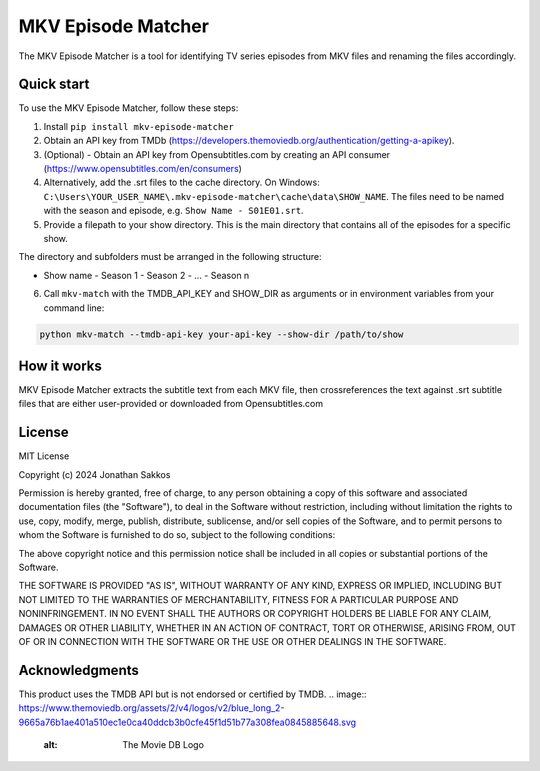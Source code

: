 ===================
MKV Episode Matcher
===================

|docs|  |pypi|

The MKV Episode Matcher is a tool for identifying TV series episodes from MKV files and renaming the files accordingly.

Quick start
===========

To use the MKV Episode Matcher, follow these steps:

1. Install ``pip install mkv-episode-matcher``
2. Obtain an API key from TMDb (https://developers.themoviedb.org/authentication/getting-a-apikey).
3. (Optional) - Obtain an API key from Opensubtitles.com by creating an API consumer (https://www.opensubtitles.com/en/consumers)
4. Alternatively, add the .srt files to the cache directory. On Windows: ``C:\Users\YOUR_USER_NAME\.mkv-episode-matcher\cache\data\SHOW_NAME``. The files need to be named with the season and episode, e.g. ``Show Name - S01E01.srt``.
5. Provide a filepath to your show directory. This is the main directory that contains all of the episodes for a specific show.

The directory and subfolders must be arranged in the following structure:

- Show name
  - Season 1
  - Season 2
  - ...
  - Season n
  
6. Call ``mkv-match`` with the TMDB_API_KEY and SHOW_DIR as arguments or in environment variables from your command line:

.. code-block:: bash

   python mkv-match --tmdb-api-key your-api-key --show-dir /path/to/show

How it works
============

MKV Episode Matcher extracts the subtitle text from each MKV file, then crossreferences the text against .srt subtitle files that are either user-provided or downloaded from Opensubtitles.com


License
=======

MIT License

Copyright (c) 2024 Jonathan Sakkos

Permission is hereby granted, free of charge, to any person obtaining a copy
of this software and associated documentation files (the "Software"), to deal
in the Software without restriction, including without limitation the rights
to use, copy, modify, merge, publish, distribute, sublicense, and/or sell
copies of the Software, and to permit persons to whom the Software is
furnished to do so, subject to the following conditions:

The above copyright notice and this permission notice shall be included in all
copies or substantial portions of the Software.

THE SOFTWARE IS PROVIDED "AS IS", WITHOUT WARRANTY OF ANY KIND, EXPRESS OR
IMPLIED, INCLUDING BUT NOT LIMITED TO THE WARRANTIES OF MERCHANTABILITY,
FITNESS FOR A PARTICULAR PURPOSE AND NONINFRINGEMENT. IN NO EVENT SHALL THE
AUTHORS OR COPYRIGHT HOLDERS BE LIABLE FOR ANY CLAIM, DAMAGES OR OTHER
LIABILITY, WHETHER IN AN ACTION OF CONTRACT, TORT OR OTHERWISE, ARISING FROM,
OUT OF OR IN CONNECTION WITH THE SOFTWARE OR THE USE OR OTHER DEALINGS IN THE
SOFTWARE.

Acknowledgments
===============

This product uses the TMDB API but is not endorsed or certified by TMDB.
.. image:: https://www.themoviedb.org/assets/2/v4/logos/v2/blue_long_2-9665a76b1ae401a510ec1e0ca40ddcb3b0cfe45f1d51b77a308fea0845885648.svg
   :alt: The Movie DB Logo

.. |docs| image:: https://readthedocs.org/projects/mkv-episode-matcher/badge/?version=latest
        :target: https://mkv-episode-matcher.readthedocs.io/en/latest/?badge=latest
        :alt: Documentation Status
.. |pypi| image:: https://badge.fury.io/py/mkv-episode-matcher.svg
        :target: https://badge.fury.io/py/mkv-episode-matcher